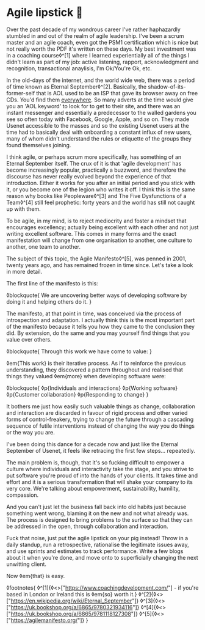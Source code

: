* Agile lipstick 💄
:PROPERTIES:
:CREATED: [2021-03-22]
:PUBLISHED: t
:CATEGORY: programming
:END:

Over the past decade of my wondrous career I've rather haphazardly stumbled in and out of the realm of agile leadership. I've been a scrum master and an agile coach, even got the PSM1 certification which is nice but not really worth the PDF it's written on these days. My best investment was in a coaching course◊^[1] where I learned experientially all of the things I didn't learn as part of my job: active listening, rapport, acknowledgment and recognition, transactional anaylisis, I'm Ok/You're Ok, etc.

In the old-days of the internet, and the world wide web, there was a period of time known as Eternal September◊^[2]. Basically, the shadow-of-its-former-self that is AOL used to be an ISP that gave its browser away on free CDs. You'd find them _everywhere_. So many adverts at the time would give you an 'AOL keyword' to look for to get to their site, and there was an instant messenger and essentially a predecessor to the walled gardens you see so often today with Facebook, Google, Apple, and so on. They made Usenet accessible to the masses and so the existing Usenet users at the time had to basically deal with onboarding a constant influx of new users, many of whom didn't understand the rules or etiquette of the groups they found themselves joining.

I think agile, or perhaps scrum more specifically, has something of an Eternal September itself. The crux of it is that 'agile development' has become increasingly popular, practically a buzzword, and therefore the discourse has never really evolved beyond the experience of that introduction. Either it works for you after an initial period and you stick with it, or you become one of the legion who writes it off. I think this is the same reason why books like Peopleware◊^[3] and The Five Dysfunctions of a Team◊^[4] still feel prophetic: forty years and the world has still not caught up with them.

To be agile, in my mind, is to reject mediocrity and foster a mindset that encourages excellency; actually being excellent with each other and not just writing excellent software. This comes in many forms and the exact manifestation will change from one organisation to another, one culture to another, one team to another.

The subject of this topic, the Agile Manifesto◊^[5], was penned in 2001, twenty years ago, and has remained frozen in time since. Let's take a look in more detail.

The first line of the manifesto is this:

◊blockquote{
  We are uncovering better ways of developing software by doing it and helping others do it.
}

The manifesto, at that point in time, was conceived via the process of introspection and adaptation. I actually think this is the most important part of the manifesto because it tells you how they came to the conclusion they did. By extension, do the same and you may yourself find things that you value over others.

◊blockquote{
  Through this work we have come to value:
}

◊em{This work} is their iterative process. As if to reinforce the previous understanding, they discovered a pattern throughout and realised that things they valued ◊em{more} when developing software were:

◊blockquote{
  ◊p{Individuals and interactions}
  ◊p{Working software}
  ◊p{Customer collaboration}
  ◊p{Responding to change}
}

It bothers me just how easily such valuable things as change, collaboration and interaction are discarded in favour of rigid process and other varied forms of control-freakery, trying to change the future through a cascading sequence of futile interventions instead of changing the way you do things or the way you are.

I've been doing this dance for a decade now and just like the Eternal September of Usenet, it feels like retracing the first few steps... repeatedly.

The main problem is, though, that it's so fucking difficult to empower a culture where individuals and interactivity take the stage, and you strive to put software you're proud of into the hands of your clients. It takes time and effort and it is a serious transformation that will shake your company to its very core. We're talking about empowerment, sustainability, humility, compassion.

And you can't just let the business fall back into old habits just because something went wrong, blaming it on the new and not what already was. The process is designed to bring problems to the surface so that they can be addressed in the open, through collaboration and interaction.

Fuck that noise, just put the agile lipstick on your pig instead! Throw in a daily standup, run a retrospective, rationalise the legitimate issues away, and use sprints and estimates to track performance. Write a few blogs about it when you're done, and move onto to superficially changing the next unwitting client.

Now ◊em{that} is easy.

◊footnotes{
  ◊^[1]{◊<>["https://www.coachingdevelopment.com/"] - if you're based in London or Ireland this is ◊em{so} worth it.}
  ◊^[2]{◊<>["https://en.wikipedia.org/wiki/Eternal_September"]}
  ◊^[3]{◊<>["https://uk.bookshop.org/a/6865/9780321934116"]}
  ◊^[4]{◊<>["https://uk.bookshop.org/a/6865/9781118127308"]}
  ◊^[5]{◊<>["https://agilemanifesto.org/"]}
}